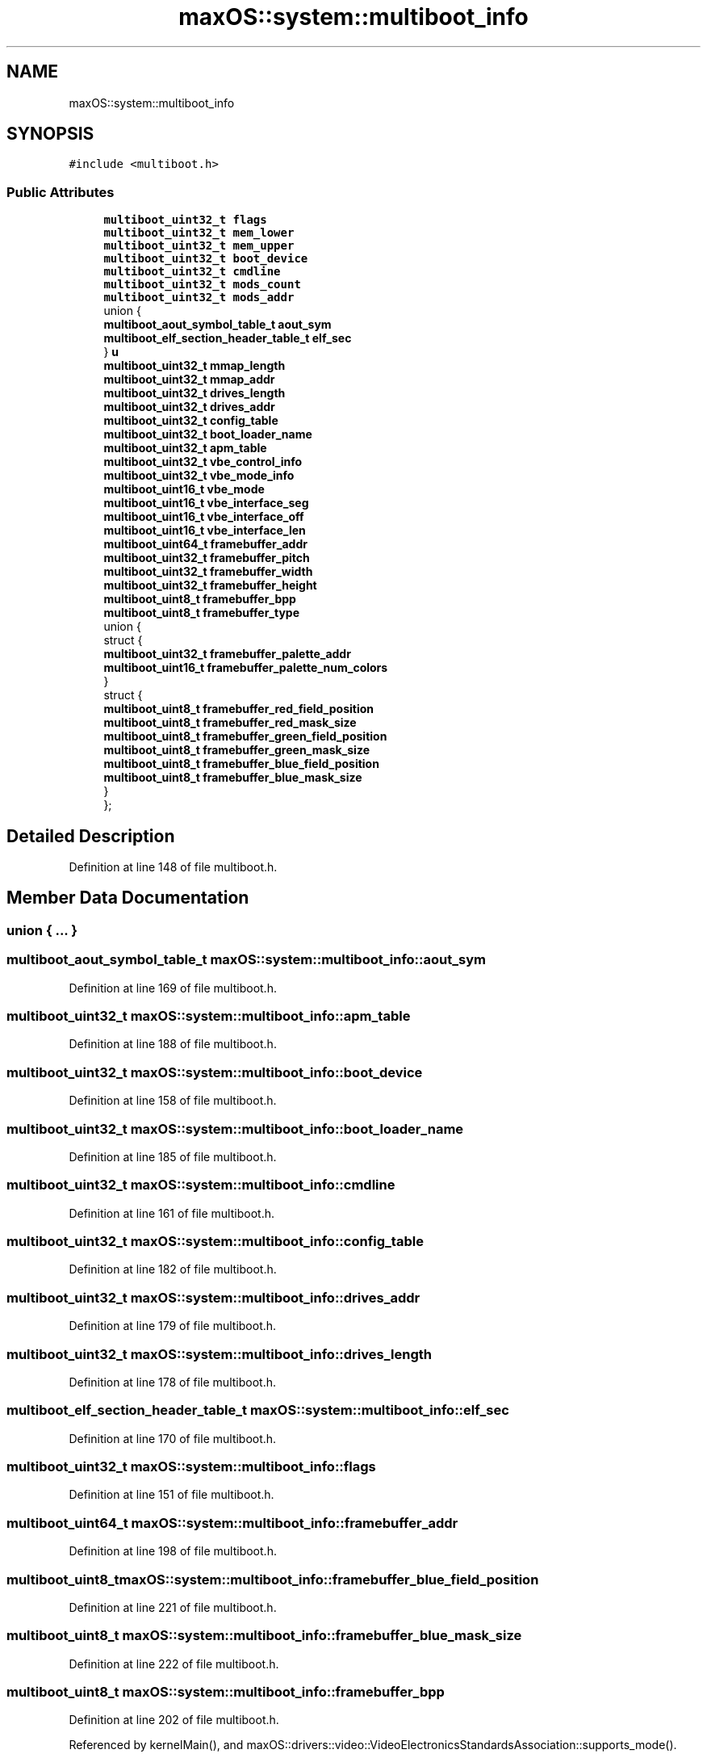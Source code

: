 .TH "maxOS::system::multiboot_info" 3 "Fri Jan 5 2024" "Version 0.1" "Max OS" \" -*- nroff -*-
.ad l
.nh
.SH NAME
maxOS::system::multiboot_info
.SH SYNOPSIS
.br
.PP
.PP
\fC#include <multiboot\&.h>\fP
.SS "Public Attributes"

.in +1c
.ti -1c
.RI "\fBmultiboot_uint32_t\fP \fBflags\fP"
.br
.ti -1c
.RI "\fBmultiboot_uint32_t\fP \fBmem_lower\fP"
.br
.ti -1c
.RI "\fBmultiboot_uint32_t\fP \fBmem_upper\fP"
.br
.ti -1c
.RI "\fBmultiboot_uint32_t\fP \fBboot_device\fP"
.br
.ti -1c
.RI "\fBmultiboot_uint32_t\fP \fBcmdline\fP"
.br
.ti -1c
.RI "\fBmultiboot_uint32_t\fP \fBmods_count\fP"
.br
.ti -1c
.RI "\fBmultiboot_uint32_t\fP \fBmods_addr\fP"
.br
.ti -1c
.RI "union {"
.br
.ti -1c
.RI "   \fBmultiboot_aout_symbol_table_t\fP \fBaout_sym\fP"
.br
.ti -1c
.RI "   \fBmultiboot_elf_section_header_table_t\fP \fBelf_sec\fP"
.br
.ti -1c
.RI "} \fBu\fP"
.br
.ti -1c
.RI "\fBmultiboot_uint32_t\fP \fBmmap_length\fP"
.br
.ti -1c
.RI "\fBmultiboot_uint32_t\fP \fBmmap_addr\fP"
.br
.ti -1c
.RI "\fBmultiboot_uint32_t\fP \fBdrives_length\fP"
.br
.ti -1c
.RI "\fBmultiboot_uint32_t\fP \fBdrives_addr\fP"
.br
.ti -1c
.RI "\fBmultiboot_uint32_t\fP \fBconfig_table\fP"
.br
.ti -1c
.RI "\fBmultiboot_uint32_t\fP \fBboot_loader_name\fP"
.br
.ti -1c
.RI "\fBmultiboot_uint32_t\fP \fBapm_table\fP"
.br
.ti -1c
.RI "\fBmultiboot_uint32_t\fP \fBvbe_control_info\fP"
.br
.ti -1c
.RI "\fBmultiboot_uint32_t\fP \fBvbe_mode_info\fP"
.br
.ti -1c
.RI "\fBmultiboot_uint16_t\fP \fBvbe_mode\fP"
.br
.ti -1c
.RI "\fBmultiboot_uint16_t\fP \fBvbe_interface_seg\fP"
.br
.ti -1c
.RI "\fBmultiboot_uint16_t\fP \fBvbe_interface_off\fP"
.br
.ti -1c
.RI "\fBmultiboot_uint16_t\fP \fBvbe_interface_len\fP"
.br
.ti -1c
.RI "\fBmultiboot_uint64_t\fP \fBframebuffer_addr\fP"
.br
.ti -1c
.RI "\fBmultiboot_uint32_t\fP \fBframebuffer_pitch\fP"
.br
.ti -1c
.RI "\fBmultiboot_uint32_t\fP \fBframebuffer_width\fP"
.br
.ti -1c
.RI "\fBmultiboot_uint32_t\fP \fBframebuffer_height\fP"
.br
.ti -1c
.RI "\fBmultiboot_uint8_t\fP \fBframebuffer_bpp\fP"
.br
.ti -1c
.RI "\fBmultiboot_uint8_t\fP \fBframebuffer_type\fP"
.br
.ti -1c
.RI "union {"
.br
.ti -1c
.RI "   struct {"
.br
.ti -1c
.RI "      \fBmultiboot_uint32_t\fP \fBframebuffer_palette_addr\fP"
.br
.ti -1c
.RI "      \fBmultiboot_uint16_t\fP \fBframebuffer_palette_num_colors\fP"
.br
.ti -1c
.RI "   } "
.br
.ti -1c
.RI "   struct {"
.br
.ti -1c
.RI "      \fBmultiboot_uint8_t\fP \fBframebuffer_red_field_position\fP"
.br
.ti -1c
.RI "      \fBmultiboot_uint8_t\fP \fBframebuffer_red_mask_size\fP"
.br
.ti -1c
.RI "      \fBmultiboot_uint8_t\fP \fBframebuffer_green_field_position\fP"
.br
.ti -1c
.RI "      \fBmultiboot_uint8_t\fP \fBframebuffer_green_mask_size\fP"
.br
.ti -1c
.RI "      \fBmultiboot_uint8_t\fP \fBframebuffer_blue_field_position\fP"
.br
.ti -1c
.RI "      \fBmultiboot_uint8_t\fP \fBframebuffer_blue_mask_size\fP"
.br
.ti -1c
.RI "   } "
.br
.ti -1c
.RI "}; "
.br
.in -1c
.SH "Detailed Description"
.PP 
Definition at line 148 of file multiboot\&.h\&.
.SH "Member Data Documentation"
.PP 
.SS "union { \&.\&.\&. } "

.SS "\fBmultiboot_aout_symbol_table_t\fP maxOS::system::multiboot_info::aout_sym"

.PP
Definition at line 169 of file multiboot\&.h\&.
.SS "\fBmultiboot_uint32_t\fP maxOS::system::multiboot_info::apm_table"

.PP
Definition at line 188 of file multiboot\&.h\&.
.SS "\fBmultiboot_uint32_t\fP maxOS::system::multiboot_info::boot_device"

.PP
Definition at line 158 of file multiboot\&.h\&.
.SS "\fBmultiboot_uint32_t\fP maxOS::system::multiboot_info::boot_loader_name"

.PP
Definition at line 185 of file multiboot\&.h\&.
.SS "\fBmultiboot_uint32_t\fP maxOS::system::multiboot_info::cmdline"

.PP
Definition at line 161 of file multiboot\&.h\&.
.SS "\fBmultiboot_uint32_t\fP maxOS::system::multiboot_info::config_table"

.PP
Definition at line 182 of file multiboot\&.h\&.
.SS "\fBmultiboot_uint32_t\fP maxOS::system::multiboot_info::drives_addr"

.PP
Definition at line 179 of file multiboot\&.h\&.
.SS "\fBmultiboot_uint32_t\fP maxOS::system::multiboot_info::drives_length"

.PP
Definition at line 178 of file multiboot\&.h\&.
.SS "\fBmultiboot_elf_section_header_table_t\fP maxOS::system::multiboot_info::elf_sec"

.PP
Definition at line 170 of file multiboot\&.h\&.
.SS "\fBmultiboot_uint32_t\fP maxOS::system::multiboot_info::flags"

.PP
Definition at line 151 of file multiboot\&.h\&.
.SS "\fBmultiboot_uint64_t\fP maxOS::system::multiboot_info::framebuffer_addr"

.PP
Definition at line 198 of file multiboot\&.h\&.
.SS "\fBmultiboot_uint8_t\fP maxOS::system::multiboot_info::framebuffer_blue_field_position"

.PP
Definition at line 221 of file multiboot\&.h\&.
.SS "\fBmultiboot_uint8_t\fP maxOS::system::multiboot_info::framebuffer_blue_mask_size"

.PP
Definition at line 222 of file multiboot\&.h\&.
.SS "\fBmultiboot_uint8_t\fP maxOS::system::multiboot_info::framebuffer_bpp"

.PP
Definition at line 202 of file multiboot\&.h\&.
.PP
Referenced by kernelMain(), and maxOS::drivers::video::VideoElectronicsStandardsAssociation::supports_mode()\&.
.SS "\fBmultiboot_uint8_t\fP maxOS::system::multiboot_info::framebuffer_green_field_position"

.PP
Definition at line 219 of file multiboot\&.h\&.
.SS "\fBmultiboot_uint8_t\fP maxOS::system::multiboot_info::framebuffer_green_mask_size"

.PP
Definition at line 220 of file multiboot\&.h\&.
.SS "\fBmultiboot_uint32_t\fP maxOS::system::multiboot_info::framebuffer_height"

.PP
Definition at line 201 of file multiboot\&.h\&.
.PP
Referenced by kernelMain(), and maxOS::drivers::video::VideoElectronicsStandardsAssociation::supports_mode()\&.
.SS "\fBmultiboot_uint32_t\fP maxOS::system::multiboot_info::framebuffer_palette_addr"

.PP
Definition at line 212 of file multiboot\&.h\&.
.SS "\fBmultiboot_uint16_t\fP maxOS::system::multiboot_info::framebuffer_palette_num_colors"

.PP
Definition at line 213 of file multiboot\&.h\&.
.SS "\fBmultiboot_uint32_t\fP maxOS::system::multiboot_info::framebuffer_pitch"

.PP
Definition at line 199 of file multiboot\&.h\&.
.SS "\fBmultiboot_uint8_t\fP maxOS::system::multiboot_info::framebuffer_red_field_position"

.PP
Definition at line 217 of file multiboot\&.h\&.
.SS "\fBmultiboot_uint8_t\fP maxOS::system::multiboot_info::framebuffer_red_mask_size"

.PP
Definition at line 218 of file multiboot\&.h\&.
.SS "\fBmultiboot_uint8_t\fP maxOS::system::multiboot_info::framebuffer_type"

.PP
Definition at line 207 of file multiboot\&.h\&.
.SS "\fBmultiboot_uint32_t\fP maxOS::system::multiboot_info::framebuffer_width"

.PP
Definition at line 200 of file multiboot\&.h\&.
.PP
Referenced by kernelMain(), and maxOS::drivers::video::VideoElectronicsStandardsAssociation::supports_mode()\&.
.SS "\fBmultiboot_uint32_t\fP maxOS::system::multiboot_info::mem_lower"

.PP
Definition at line 154 of file multiboot\&.h\&.
.SS "\fBmultiboot_uint32_t\fP maxOS::system::multiboot_info::mem_upper"

.PP
Definition at line 155 of file multiboot\&.h\&.
.PP
Referenced by kernelMain()\&.
.SS "\fBmultiboot_uint32_t\fP maxOS::system::multiboot_info::mmap_addr"

.PP
Definition at line 175 of file multiboot\&.h\&.
.SS "\fBmultiboot_uint32_t\fP maxOS::system::multiboot_info::mmap_length"

.PP
Definition at line 174 of file multiboot\&.h\&.
.SS "\fBmultiboot_uint32_t\fP maxOS::system::multiboot_info::mods_addr"

.PP
Definition at line 165 of file multiboot\&.h\&.
.SS "\fBmultiboot_uint32_t\fP maxOS::system::multiboot_info::mods_count"

.PP
Definition at line 164 of file multiboot\&.h\&.
.SS "union { \&.\&.\&. }  maxOS::system::multiboot_info::u"

.SS "\fBmultiboot_uint32_t\fP maxOS::system::multiboot_info::vbe_control_info"

.PP
Definition at line 191 of file multiboot\&.h\&.
.SS "\fBmultiboot_uint16_t\fP maxOS::system::multiboot_info::vbe_interface_len"

.PP
Definition at line 196 of file multiboot\&.h\&.
.SS "\fBmultiboot_uint16_t\fP maxOS::system::multiboot_info::vbe_interface_off"

.PP
Definition at line 195 of file multiboot\&.h\&.
.SS "\fBmultiboot_uint16_t\fP maxOS::system::multiboot_info::vbe_interface_seg"

.PP
Definition at line 194 of file multiboot\&.h\&.
.SS "\fBmultiboot_uint16_t\fP maxOS::system::multiboot_info::vbe_mode"

.PP
Definition at line 193 of file multiboot\&.h\&.
.SS "\fBmultiboot_uint32_t\fP maxOS::system::multiboot_info::vbe_mode_info"

.PP
Definition at line 192 of file multiboot\&.h\&.

.SH "Author"
.PP 
Generated automatically by Doxygen for Max OS from the source code\&.
